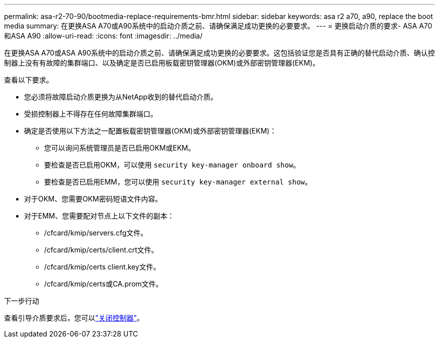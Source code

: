---
permalink: asa-r2-70-90/bootmedia-replace-requirements-bmr.html 
sidebar: sidebar 
keywords: asa r2 a70, a90, replace the boot media 
summary: 在更换ASA A70或A90系统中的启动介质之前、请确保满足成功更换的必要要求。 
---
= 更换启动介质的要求- ASA A70和ASA A90
:allow-uri-read: 
:icons: font
:imagesdir: ../media/


[role="lead"]
在更换ASA A70或ASA A90系统中的启动介质之前、请确保满足成功更换的必要要求。这包括验证您是否具有正确的替代启动介质、确认控制器上没有有故障的集群端口、以及确定是否已启用板载密钥管理器(OKM)或外部密钥管理器(EKM)。

查看以下要求。

* 您必须将故障启动介质更换为从NetApp收到的替代启动介质。
* 受损控制器上不得存在任何故障集群端口。
* 确定是否使用以下方法之一配置板载密钥管理器(OKM)或外部密钥管理器(EKM)：
+
** 您可以询问系统管理员是否已启用OKM或EKM。
** 要检查是否已启用OKM，可以使用 `security key-manager onboard show`。
** 要检查是否已启用EMM，您可以使用 `security key-manager external show`。


* 对于OKM、您需要OKM密码短语文件内容。
* 对于EMM、您需要配对节点上以下文件的副本：
+
** /cfcard/kmip/servers.cfg文件。
** /cfcard/kmip/certs/client.crt文件。
** /cfcard/kmip/certs client.key文件。
** /cfcard/kmip/certs或CA.prom文件。




.下一步行动
查看引导介质要求后，您可以link:bootmedia-shutdown-bmr.html["关闭控制器"]。
